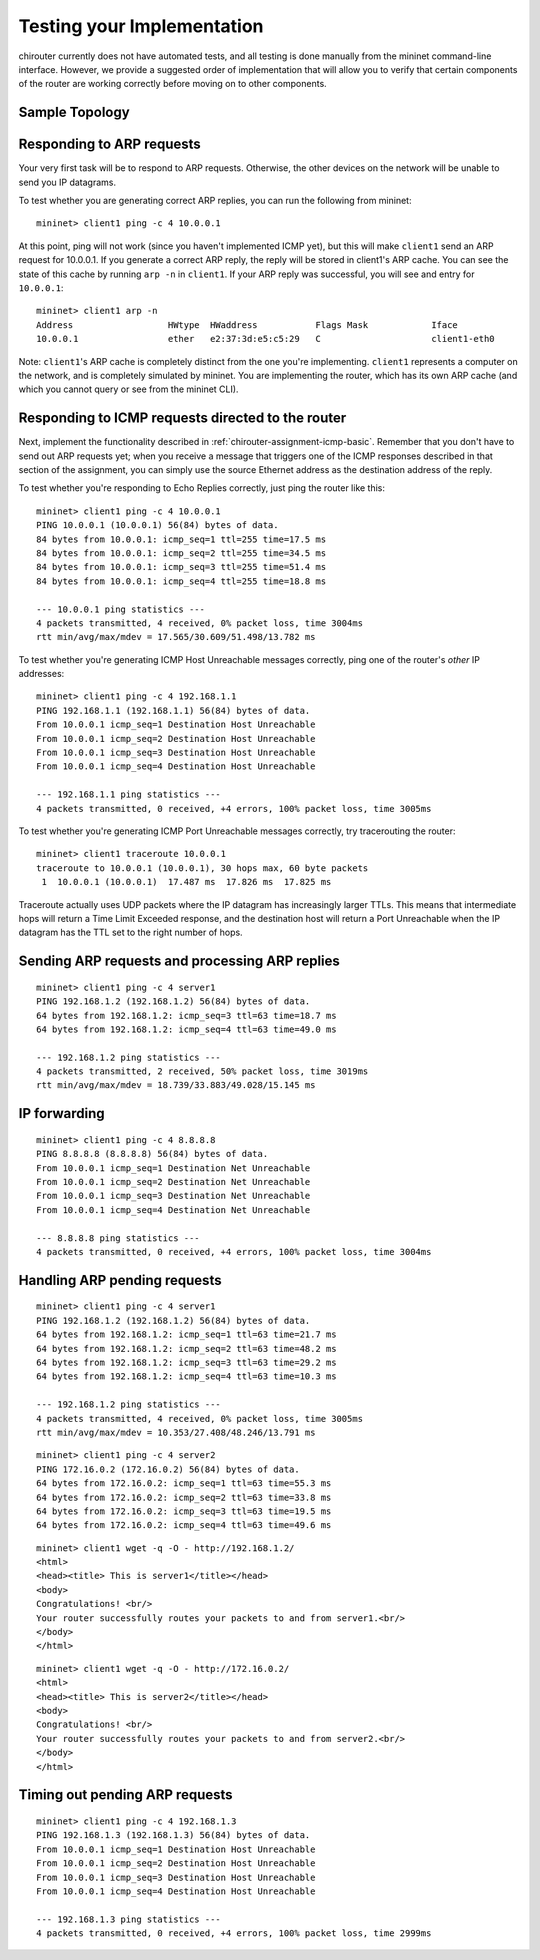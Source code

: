 .. _chirouter-testing:

Testing your Implementation
===========================

chirouter currently does not have automated tests, and all testing is done manually
from the mininet command-line interface. However, we provide a suggested order of
implementation that will allow you to verify that certain components of the router
are working correctly before moving on to other components.

Sample Topology
---------------

.. figure:: topology.png
   :alt: Sample Topology


Responding to ARP requests
--------------------------

Your very first task will be to respond to ARP requests. Otherwise, the other
devices on the network will be unable to send you IP datagrams.

To test whether you are generating correct ARP replies, you can run the following
from mininet::

   mininet> client1 ping -c 4 10.0.0.1
   
At this point, ping will not work (since you haven't implemented ICMP yet), but this
will make ``client1`` send an ARP request for 10.0.0.1. If you generate a correct ARP
reply, the reply will be stored in client1's ARP cache. You can see the state of this
cache by running ``arp -n`` in ``client1``. If your ARP reply was successful, you
will see and entry for ``10.0.0.1``::

   mininet> client1 arp -n
   Address                  HWtype  HWaddress           Flags Mask            Iface
   10.0.0.1                 ether   e2:37:3d:e5:c5:29   C                     client1-eth0

Note: ``client1``'s ARP cache is completely distinct from the one you're implementing. ``client1``
represents a computer on the network, and is completely simulated by mininet. You are implementing
the router, which has its own ARP cache (and which you cannot query or see from the mininet
CLI).
    
Responding to ICMP requests directed to the router
--------------------------------------------------

Next, implement the functionality described in :ref:`chirouter-assignment-icmp-basic`.
Remember that you don't have to send out ARP requests yet; when you receive a message
that triggers one of the ICMP responses described in that section of the assignment,
you can simply use the source Ethernet address as the destination address of the reply.

To test whether you're responding to Echo Replies correctly, just ping the router like
this::

   mininet> client1 ping -c 4 10.0.0.1
   PING 10.0.0.1 (10.0.0.1) 56(84) bytes of data.
   84 bytes from 10.0.0.1: icmp_seq=1 ttl=255 time=17.5 ms
   84 bytes from 10.0.0.1: icmp_seq=2 ttl=255 time=34.5 ms
   84 bytes from 10.0.0.1: icmp_seq=3 ttl=255 time=51.4 ms
   84 bytes from 10.0.0.1: icmp_seq=4 ttl=255 time=18.8 ms
   
   --- 10.0.0.1 ping statistics ---
   4 packets transmitted, 4 received, 0% packet loss, time 3004ms
   rtt min/avg/max/mdev = 17.565/30.609/51.498/13.782 ms

To test whether you're generating ICMP Host Unreachable messages correctly, ping one
of the router's *other* IP addresses::

   mininet> client1 ping -c 4 192.168.1.1
   PING 192.168.1.1 (192.168.1.1) 56(84) bytes of data.
   From 10.0.0.1 icmp_seq=1 Destination Host Unreachable
   From 10.0.0.1 icmp_seq=2 Destination Host Unreachable
   From 10.0.0.1 icmp_seq=3 Destination Host Unreachable
   From 10.0.0.1 icmp_seq=4 Destination Host Unreachable
   
   --- 192.168.1.1 ping statistics ---
   4 packets transmitted, 0 received, +4 errors, 100% packet loss, time 3005ms

To test whether you're generating ICMP Port Unreachable messages correctly, try
tracerouting the router::

   mininet> client1 traceroute 10.0.0.1
   traceroute to 10.0.0.1 (10.0.0.1), 30 hops max, 60 byte packets
    1  10.0.0.1 (10.0.0.1)  17.487 ms  17.826 ms  17.825 ms

Traceroute actually uses UDP packets where the IP datagram has increasingly larger TTLs.
This means that intermediate hops will return a Time Limit Exceeded response, and the
destination host will return a Port Unreachable when the IP datagram has the TTL
set to the right number of hops.

Sending ARP requests and processing ARP replies
-----------------------------------------------

::

   mininet> client1 ping -c 4 server1
   PING 192.168.1.2 (192.168.1.2) 56(84) bytes of data.
   64 bytes from 192.168.1.2: icmp_seq=3 ttl=63 time=18.7 ms
   64 bytes from 192.168.1.2: icmp_seq=4 ttl=63 time=49.0 ms
   
   --- 192.168.1.2 ping statistics ---
   4 packets transmitted, 2 received, 50% packet loss, time 3019ms
   rtt min/avg/max/mdev = 18.739/33.883/49.028/15.145 ms


IP forwarding
-------------

::

   mininet> client1 ping -c 4 8.8.8.8
   PING 8.8.8.8 (8.8.8.8) 56(84) bytes of data.
   From 10.0.0.1 icmp_seq=1 Destination Net Unreachable
   From 10.0.0.1 icmp_seq=2 Destination Net Unreachable
   From 10.0.0.1 icmp_seq=3 Destination Net Unreachable
   From 10.0.0.1 icmp_seq=4 Destination Net Unreachable
   
   --- 8.8.8.8 ping statistics ---
   4 packets transmitted, 0 received, +4 errors, 100% packet loss, time 3004ms



Handling ARP pending requests
-----------------------------

::

   mininet> client1 ping -c 4 server1
   PING 192.168.1.2 (192.168.1.2) 56(84) bytes of data.
   64 bytes from 192.168.1.2: icmp_seq=1 ttl=63 time=21.7 ms
   64 bytes from 192.168.1.2: icmp_seq=2 ttl=63 time=48.2 ms
   64 bytes from 192.168.1.2: icmp_seq=3 ttl=63 time=29.2 ms
   64 bytes from 192.168.1.2: icmp_seq=4 ttl=63 time=10.3 ms
   
   --- 192.168.1.2 ping statistics ---
   4 packets transmitted, 4 received, 0% packet loss, time 3005ms
   rtt min/avg/max/mdev = 10.353/27.408/48.246/13.791 ms


::

   mininet> client1 ping -c 4 server2
   PING 172.16.0.2 (172.16.0.2) 56(84) bytes of data.
   64 bytes from 172.16.0.2: icmp_seq=1 ttl=63 time=55.3 ms
   64 bytes from 172.16.0.2: icmp_seq=2 ttl=63 time=33.8 ms
   64 bytes from 172.16.0.2: icmp_seq=3 ttl=63 time=19.5 ms
   64 bytes from 172.16.0.2: icmp_seq=4 ttl=63 time=49.6 ms


:: 

   mininet> client1 wget -q -O - http://192.168.1.2/
   <html>
   <head><title> This is server1</title></head>
   <body>
   Congratulations! <br/>
   Your router successfully routes your packets to and from server1.<br/>
   </body>
   </html>

::

   mininet> client1 wget -q -O - http://172.16.0.2/
   <html>
   <head><title> This is server2</title></head>
   <body>
   Congratulations! <br/>
   Your router successfully routes your packets to and from server2.<br/>
   </body>
   </html>



Timing out pending ARP requests
-------------------------------

::

   mininet> client1 ping -c 4 192.168.1.3
   PING 192.168.1.3 (192.168.1.3) 56(84) bytes of data.
   From 10.0.0.1 icmp_seq=1 Destination Host Unreachable
   From 10.0.0.1 icmp_seq=2 Destination Host Unreachable
   From 10.0.0.1 icmp_seq=3 Destination Host Unreachable
   From 10.0.0.1 icmp_seq=4 Destination Host Unreachable
   
   --- 192.168.1.3 ping statistics ---
   4 packets transmitted, 0 received, +4 errors, 100% packet loss, time 2999ms



